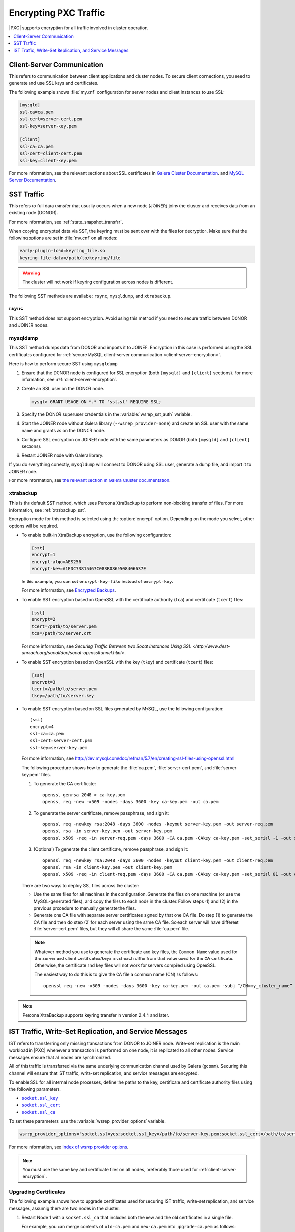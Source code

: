 .. _encrypt-traffic:

======================
Encrypting PXC Traffic
======================

|PXC| supports encryption for all traffic involved in cluster operation.

.. contents::
   :local:
   :depth: 1

.. _client-server-encryption:

Client-Server Communication
===========================

This refers to communication between client applications and cluster nodes.
To secure client connections,
you need to generate and use SSL keys and certificates.

The following example shows :file:`my.cnf` configuration
for server nodes and client instances to use SSL:

.. code-block:: text

   [mysqld]
   ssl-ca=ca.pem
   ssl-cert=server-cert.pem
   ssl-key=server-key.pem

   [client]
   ssl-ca=ca.pem
   ssl-cert=client-cert.pem
   ssl-key=client-key.pem

For more information, see the relevant sections about SSL certificates
in `Galera Cluster Documentation
<http://galeracluster.com/documentation-webpages/sslcert.html>`_.
and `MySQL Server Documentation
<http://dev.mysql.com/doc/refman/5.7/en/creating-ssl-files-using-openssl.html>`_.

SST Traffic
===========

This refers to full data transfer
that usually occurs when a new node (JOINER) joins the cluster
and receives data from an existing node (DONOR).

For more information, see :ref:`state_snapshot_transfer`.

When copying encrypted data via SST,
the keyring must be sent over with the files for decryption.
Make sure that the following options are set in :file:`my.cnf` on all nodes:

.. code-block:: text

   early-plugin-load=keyring_file.so
   keyring-file-data=/path/to/keyring/file

.. warning:: The cluster will not work if keyring configuration across nodes
   is different.

The following SST methods are available:
``rsync``, ``mysqldump``, and ``xtrabackup``.

rsync
-----

This SST method does not support encryption.
Avoid using this method if you need to secure traffic
between DONOR and JOINER nodes.

mysqldump
---------

This SST method dumps data from DONOR and imports it to JOINER.
Encryption in this case is performed using the SSL certificates configured
for :ref:`secure MySQL client-server communication <client-server-encryption>`.

Here is how to perform secure SST using ``mysqldump``:

1. Ensure that the DONOR node is configured for SSL encryption
   (both ``[mysqld]`` and ``[client]`` sections).
   For more information, see :ref:`client-server-encryption`.

#. Create an SSL user on the DONOR node.

   .. code-block:: sql

      mysql> GRANT USAGE ON *.* TO 'sslsst' REQUIRE SSL;

#. Specify the DONOR superuser credentials
   in the :variable:`wsrep_sst_auth` variable.

#. Start the JOINER node without Galera library (``--wsrep_provider=none``)
   and create an SSL user with the same name and grants as on the DONOR node.

#. Configure SSL encryption on JOINER node with the same parameters as DONOR
   (both ``[mysqld]`` and ``[client]`` sections).

#. Restart JOINER node with Galera library.

If you do everything correctly,
``mysqldump`` will connect to DONOR using SSL user,
generate a dump file, and import it to JOINER node.

For more information, see `the relevant section in Galera Cluster documentation <http://galeracluster.com/documentation-webpages/mysqldump.html>`_.

xtrabackup
----------

This is the default SST method,
which uses Percona XtraBackup to perform non-blocking transfer of files.
For more information,
see :ref:`xtrabackup_sst`.

Encryption mode for this method is selected using the :option:`encrypt` option.
Depending on the mode you select, other options will be required.

* To enable built-in XtraBackup encryption, use the following configuration:

  .. code-block:: text

     [sst]
     encrypt=1
     encrypt-algo=AES256
     encrypt-key=A1EDC73815467C083B0869508406637E

  In this example, you can set ``encrypt-key-file`` instead of ``encrypt-key``.

  For more information,
  see `Encrypted Backups <https://www.percona.com/doc/percona-xtrabackup/2.4/innobackupex/encrypted_backups_innobackupex.html>`_.

* To enable SST encryption based on OpenSSL
  with the certificate authority (``tca``) and certificate (``tcert``) files:

  .. code-block:: text

     [sst]
     encrypt=2
     tcert=/path/to/server.pem
     tca=/path/to/server.crt

  For more information,
  see `Securing Traffic Between two Socat Instances Using SSL <http://www.dest-unreach.org/socat/doc/socat-openssltunnel.html>`.

* To enable SST encryption based on OpenSSL
  with the key (``tkey``) and certificate (``tcert``) files:

  .. code-block:: text

     [sst]
     encrypt=3
     tcert=/path/to/server.pem
     tkey=/path/to/server.key

* To enable SST encryption based on SSL files generated by MySQL,
  use the following configuration::

   [sst]
   encrypt=4
   ssl-ca=ca.pem
   ssl-cert=server-cert.pem
   ssl-key=server-key.pem

  For more information, see
  http://dev.mysql.com/doc/refman/5.7/en/creating-ssl-files-using-openssl.html

  The following procedure shows how to generate the :file:`ca.pem`,
  :file:`server-cert.pem`, and :file:`server-key.pem` files.

  1. To generate the CA certificate::

      openssl genrsa 2048 > ca-key.pem
      openssl req -new -x509 -nodes -days 3600 -key ca-key.pem -out ca.pem

  #. To generate the server certificate, remove passphrase, and sign it::

      openssl req -newkey rsa:2048 -days 3600 -nodes -keyout server-key.pem -out server-req.pem
      openssl rsa -in server-key.pem -out server-key.pem
      openssl x509 -req -in server-req.pem -days 3600 -CA ca.pem -CAkey ca-key.pem -set_serial -1 -out server-cert.pem

  #. (Optional) To generate the client certificate,
     remove passphrase, and sign it::

      openssl req -newkey rsa:2048 -days 3600 -nodes -keyout client-key.pem -out client-req.pem
      openssl rsa -in client-key.pem -out client-key.pem
      openssl x509 -req -in client-req.pem -days 3600 -CA ca.pem -CAkey ca-key.pem -set_serial 01 -out client-cert.pem

  There are two ways to deploy SSL files across the cluster:

  * Use the same files for all machines in the configuration.
    Generate the files on one machine (or use the MySQL-generated files),
    and copy the files to each node in the cluster.
    Follow steps (1) and (2) in the previous procedure
    to manually generate the files.

  * Generate one CA file with separate server certificates
    signed by that one CA file.
    Do step (1) to generate the CA file
    and then do step (2) for each server using the same CA file.
    So each server will have different :file:`server-cert.pem` files,
    but they will all share the same :file:`ca.pem` file.

  .. note:: Whatever method you use to generate the certificate and key files,
     the ``Common Name`` value used for the server and client certificates/keys
     must each differ from that value used for the CA certificate.
     Otherwise, the certificate and key files will not work for servers
     compiled using OpenSSL.

     The easiest way to do this is to give the CA file a common name (CN)
     as follows::

      openssl req -new -x509 -nodes -days 3600 -key ca-key.pem -out ca.pem -subj “/CN=my_cluster_name”

.. note:: Percona XtraBackup supports keyring transfer in version 2.4.4 and later.

IST Traffic, Write-Set Replication, and Service Messages
========================================================

IST refers to transferring only missing transactions from DONOR to JOINER node.
Write-set replication is the main workload in |PXC|
whenever a transaction is performed on one node,
it is replicated to all other nodes.
Service messages ensure that all nodes are synchronized.

All of this traffic is transferred via the same underlying communication
channel used by Galera (``gcomm``).
Securing this channel will ensure that IST traffic, write-set replication,
and service messages are encypted.

To enable SSL for all internal node processes,
define the paths to the key, certificate and certificate authority files
using the following parameters.

* |socket.ssl_key|_
* |socket.ssl_cert|_
* |socket.ssl_ca|_

.. |socket.ssl_key| replace:: ``socket.ssl_key``
.. _socket.ssl_key: http://galeracluster.com/documentation-webpages/galeraparameters.html#socket-ssl-key

.. |socket.ssl_cert| replace:: ``socket.ssl_cert``
.. _socket.ssl_cert: http://galeracluster.com/documentation-webpages/galeraparameters.html#socket-ssl-cert

.. |socket.ssl_ca| replace:: ``socket.ssl_ca``
.. _socket.ssl_ca: http://galeracluster.com/documentation-webpages/galeraparameters.html#socket-ssl-ca

To set these parameters, use the :variable:`wsrep_provider_options` variable.

.. code-block:: text

   wsrep_provider_options="socket.ssl=yes;socket.ssl_key=/path/to/server-key.pem;socket.ssl_cert=/path/to/server-cert.pem;socket.ssl_ca=/path/to/cacert.pem"

For more information, see `Index of wsrep provider options <https://www.percona.com/doc/percona-xtradb-cluster/5.7/wsrep-provider-index.html>`_.

.. note:: You must use the same key and certificate files on all nodes,
   preferably those used for :ref:`client-server-encryption`.

Upgrading Certificates
----------------------

The following example shows how to upgrade certificates
used for securing IST traffic, write-set replication, and service messages,
assumig there are two nodes in the cluster:

1. Restart Node 1 with a ``socket.ssl_ca``
   that includes both the new and the old certificates in a single file.

   For example, you can merge contents of ``old-ca.pem`` and ``new-ca.pem``
   into ``upgrade-ca.pem`` as follows:

   .. code-block:: bash

      cat old-ca.pem > upgrade-ca.pem && cat new-ca.pem >> upgrade-ca.pem

   Set the :variable:`wsrep_provider_options` variable similar to the following:

   .. code-block:: text

      wsrep_provider_options=socket.ssl=yes;socket.ssl_ca=/path/to/upgrade-ca.pem;socket.ssl_cert=path/to/old-cert.pem;socket.ssl_key=/path/to/old-key.pem

#. Restart Node 2 with the new ``socket.ssl_ca``, ``socket.ssl_cert``,
   and ``socket.ssl_key``.

   .. code-block:: text

      wsrep_provider_options=socket.ssl=yes;socket.ssl_ca=/path/to/upgrade-ca.pem;socket.ssl_cert=/path/to/new-cert.pem;socket.ssl_key=/path/to/new-key.pem

#. Restart Node 1 with the new ``socket.ssl_ca``, ``socket.ssl_cert``,
   and ``socket.ssl_key``.

   .. code-block:: text

      wsrep_provider_options=socket.ssl=yes;socket.ssl_ca=/path/to/upgrade-ca.pem;socket.ssl_cert=/path/to/new-cert.pem;socket.ssl_key=/path/to/new-key.pem


